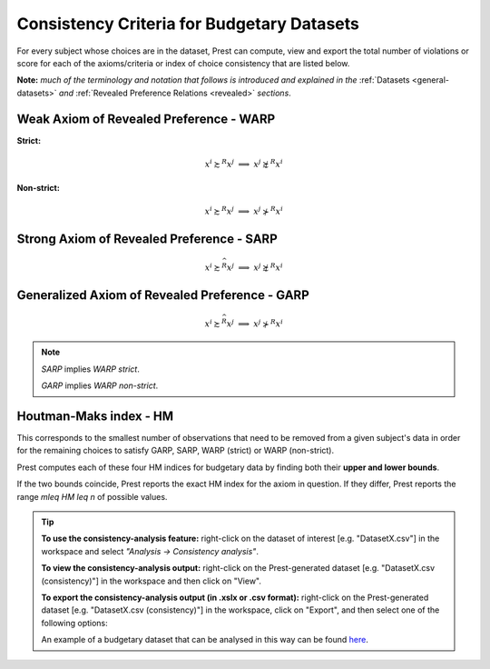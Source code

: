 Consistency Criteria for Budgetary Datasets
===========================================

For every subject whose choices are in the dataset, Prest can compute, view and export the 
total number of violations or score for each of the axioms/criteria or index of choice consistency that are listed below.

**Note:** *much of the terminology and notation that follows is introduced and explained in the* 
:ref:`Datasets <general-datasets>` *and* :ref:`Revealed Preference Relations <revealed>` *sections*.


Weak Axiom of Revealed Preference - WARP
----------------------------------------

**Strict:**

.. math::
    x^i\succsim^R x^j\;\; \Longrightarrow\;\; x^j\not\succsim^R x^i

**Non-strict:**

.. math::
    x^i\succsim^R x^j\;\; \Longrightarrow\;\; x^j\not\succ^R x^i
	
Strong Axiom of Revealed Preference - SARP
------------------------------------------

.. math::
    x^i\succsim^{\widehat{R}}x^j\;\; \Longrightarrow\;\; x^j\not\succsim^R x^i
	
	
Generalized Axiom of Revealed Preference - GARP
-----------------------------------------------

.. math::
    x^i\succsim^{\widehat{R}}x^j\;\; \Longrightarrow\;\; x^j\not\succ^R x^i

.. note::
	*SARP* implies *WARP strict*.
	
	*GARP* implies *WARP non-strict*.
	
Houtman-Maks index - HM
-----------------------

This corresponds to the smallest number of observations that need to be removed from a given subject's data
in order for the remaining choices to satisfy GARP, SARP, WARP (strict) or WARP (non-strict). 

Prest computes each of these four HM indices for budgetary data by finding both 
their **upper and lower bounds**. 

If the two bounds coincide, Prest reports the exact HM index for the axiom in question. If they differ, Prest reports
the range `m\leq HM \leq n` of possible values.


.. _budgetary-consistency-tip:

.. tip::
     **To use the consistency-analysis feature:** right-click on the dataset of interest [e.g. "DatasetX.csv"] in the workspace and select *"Analysis -> Consistency analysis"*.

     **To view the consistency-analysis output:** right-click on the Prest-generated dataset [e.g. "DatasetX.csv (consistency)"] in the workspace and then click on "View".

     **To export the consistency-analysis output (in .xslx or .csv format):** right-click on the Prest-generated dataset [e.g. "DatasetX.csv (consistency)"] 
     in the workspace, click on "Export", and then select one of the following options:
     
     An example of a budgetary dataset that can be analysed in this way can be found `here <https://www.prestsoftware.com/files/examples/budgetary.csv>`_. 